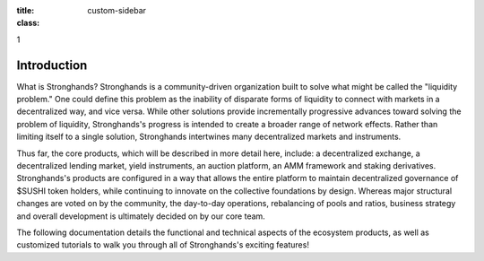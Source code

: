 .. sidebar:: Position
:title:
:class: custom-sidebar

1

Introduction
============

What is Stronghands?
Stronghands is a community-driven organization built to solve what might be called
the "liquidity problem." One could define this problem as the inability of
disparate forms of liquidity to connect with markets in a decentralized way,
and vice versa. While other solutions provide incrementally progressive
advances toward solving the problem of liquidity, Stronghands's progress is intended
to create a broader range of network effects. Rather than limiting itself to a
single solution, Stronghands intertwines many decentralized markets and instruments.

Thus far, the core products, which will be described in more detail here,
include: a decentralized exchange, a decentralized lending market, yield
instruments, an auction platform, an AMM framework and staking derivatives.
Stronghands's products are configured in a way that allows the entire platform to
maintain decentralized governance of $SUSHI token holders, while continuing to
innovate on the collective foundations by design. Whereas major structural
changes are voted on by the community, the day-to-day operations, rebalancing
of pools and ratios, business strategy and overall development is ultimately
decided on by our core team.

The following documentation details the functional and technical aspects of
the ecosystem products, as well as customized tutorials to walk you through
all of Stronghands's exciting features!
